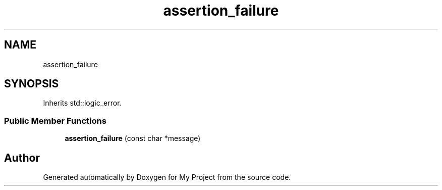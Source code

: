 .TH "assertion_failure" 3 "Wed Feb 1 2023" "Version Version 0.0" "My Project" \" -*- nroff -*-
.ad l
.nh
.SH NAME
assertion_failure
.SH SYNOPSIS
.br
.PP
.PP
Inherits std::logic_error\&.
.SS "Public Member Functions"

.in +1c
.ti -1c
.RI "\fBassertion_failure\fP (const char *message)"
.br
.in -1c

.SH "Author"
.PP 
Generated automatically by Doxygen for My Project from the source code\&.
